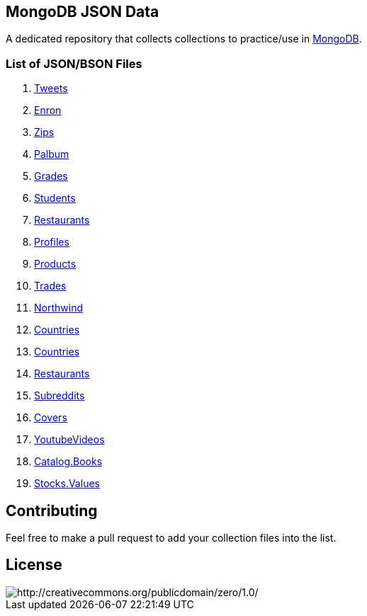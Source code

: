== MongoDB JSON Data

A dedicated repository that collects collections to practice/use in https://www.mongodb.org/[MongoDB].

=== List of JSON/BSON Files

. https://dl.dropboxusercontent.com/u/15056258/mongodb/tweets.zip[Tweets]
. https://dl.dropboxusercontent.com/u/15056258/mongodb/enron.zip[Enron]
. http://media.mongodb.org/zips.json[Zips]
. https://dl.dropboxusercontent.com/u/15056258/mongodb/palbum.zip[Palbum]
. https://dl.dropboxusercontent.com/u/15056258/mongodb/grades.json[Grades]
. https://dl.dropboxusercontent.com/u/15056258/mongodb/students.json[Students]
. https://raw.githubusercontent.com/mongodb/docs-assets/primer-dataset/dataset.json[Restaurants]
. https://dl.dropboxusercontent.com/u/15056258/mongodb/profiles.json[Profiles]
. https://dl.dropboxusercontent.com/u/15056258/mongodb/products.json[Products]
. https://dl.dropboxusercontent.com/u/15056258/mongodb/trades.json[Trades]
. https://github.com/tmcnab/northwind-mongo[Northwind]
. https://dl.dropboxusercontent.com/u/15056258/mongodb/countries.json[Countries]
. https://dl.dropboxusercontent.com/u/15056258/mongodb/country.json[Countries]
. https://dl.dropboxusercontent.com/u/15056258/mongodb/restaurant.json[Restaurants]
. https://dl.dropboxusercontent.com/u/15056258/mongodb/reddit.zip[Subreddits]
. https://dl.dropboxusercontent.com/u/15056258/mongodb/covers.json[Covers]
. https://dl.dropboxusercontent.com/u/15056258/mongodb/media.zip[YoutubeVideos]
. https://dl.dropboxusercontent.com/u/15056258/mongodb/catalog.books.json[Catalog.Books]
. https://dl.dropboxusercontent.com/u/15056258/mongodb/stocks.zip[Stocks.Values]

== Contributing

Feel free to make a pull request to add your collection files into the list. 

== License

image::http://i.creativecommons.org/p/zero/1.0/88x31.png[http://creativecommons.org/publicdomain/zero/1.0/]
